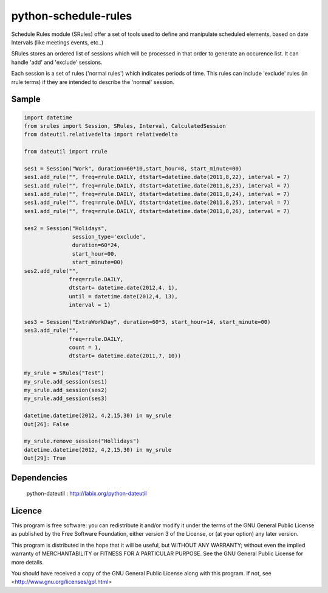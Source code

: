 python-schedule-rules
=====================

Schedule Rules module (SRules) offer a set of tools used to define and manipulate
scheduled elements, based on date Intervals
(like meetings events, etc..)

SRules stores an ordered list of sessions which will be processed
in that order to generate an occurence list.
It can handle 'add' and 'exclude' sessions.

Each session is a set of rules ('normal rules') which indicates periods of
time. This rules can include 'exclude' rules (in rrule terms)
if they are intended to describe the 'normal' session.

Sample
------

.. code-block:: python

      import datetime
      from srules import Session, SRules, Interval, CalculatedSession
      from dateutil.relativedelta import relativedelta

      from dateutil import rrule

      ses1 = Session("Work", duration=60*10,start_hour=8, start_minute=00)
      ses1.add_rule("", freq=rrule.DAILY, dtstart=datetime.date(2011,8,22), interval = 7)
      ses1.add_rule("", freq=rrule.DAILY, dtstart=datetime.date(2011,8,23), interval = 7)
      ses1.add_rule("", freq=rrule.DAILY, dtstart=datetime.date(2011,8,24), interval = 7)
      ses1.add_rule("", freq=rrule.DAILY, dtstart=datetime.date(2011,8,25), interval = 7)
      ses1.add_rule("", freq=rrule.DAILY, dtstart=datetime.date(2011,8,26), interval = 7)

      ses2 = Session("Holidays",
                     session_type='exclude',
                     duration=60*24,
                     start_hour=00,
                     start_minute=00)
      ses2.add_rule("",
                    freq=rrule.DAILY,
                    dtstart= datetime.date(2012,4, 1),
                    until = datetime.date(2012,4, 13),
                    interval = 1)

      ses3 = Session("ExtraWorkDay", duration=60*3, start_hour=14, start_minute=00)
      ses3.add_rule("",
                    freq=rrule.DAILY,
                    count = 1,
                    dtstart= datetime.date(2011,7, 10))

      my_srule = SRules("Test")
      my_srule.add_session(ses1)
      my_srule.add_session(ses2)
      my_srule.add_session(ses3)

      datetime.datetime(2012, 4,2,15,30) in my_srule
      Out[26]: False

      my_srule.remove_session("Hollidays")
      datetime.datetime(2012, 4,2,15,30) in my_srule
      Out[29]: True

Dependencies
------------

  python-dateutil : http://labix.org/python-dateutil

Licence
-------

This program is free software: you can redistribute it and/or modify
it under the terms of the GNU General Public License as
published by the Free Software Foundation, either version 3 of the
License, or (at your option) any later version.

This program is distributed in the hope that it will be useful,
but WITHOUT ANY WARRANTY; without even the implied warranty of
MERCHANTABILITY or FITNESS FOR A PARTICULAR PURPOSE.  See the
GNU General Public License for more details.

You should have received a copy of the GNU General Public License
along with this program.
If not, see <http://www.gnu.org/licenses/gpl.html>
